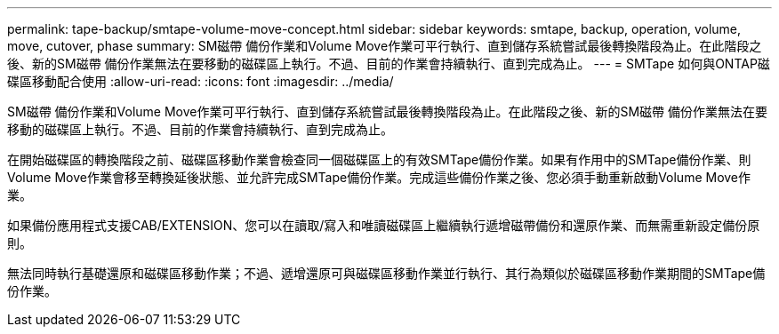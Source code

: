 ---
permalink: tape-backup/smtape-volume-move-concept.html 
sidebar: sidebar 
keywords: smtape, backup, operation, volume, move, cutover, phase 
summary: SM磁帶 備份作業和Volume Move作業可平行執行、直到儲存系統嘗試最後轉換階段為止。在此階段之後、新的SM磁帶 備份作業無法在要移動的磁碟區上執行。不過、目前的作業會持續執行、直到完成為止。 
---
= SMTape 如何與ONTAP磁碟區移動配合使用
:allow-uri-read: 
:icons: font
:imagesdir: ../media/


[role="lead"]
SM磁帶 備份作業和Volume Move作業可平行執行、直到儲存系統嘗試最後轉換階段為止。在此階段之後、新的SM磁帶 備份作業無法在要移動的磁碟區上執行。不過、目前的作業會持續執行、直到完成為止。

在開始磁碟區的轉換階段之前、磁碟區移動作業會檢查同一個磁碟區上的有效SMTape備份作業。如果有作用中的SMTape備份作業、則Volume Move作業會移至轉換延後狀態、並允許完成SMTape備份作業。完成這些備份作業之後、您必須手動重新啟動Volume Move作業。

如果備份應用程式支援CAB/EXTENSION、您可以在讀取/寫入和唯讀磁碟區上繼續執行遞增磁帶備份和還原作業、而無需重新設定備份原則。

無法同時執行基礎還原和磁碟區移動作業；不過、遞增還原可與磁碟區移動作業並行執行、其行為類似於磁碟區移動作業期間的SMTape備份作業。
